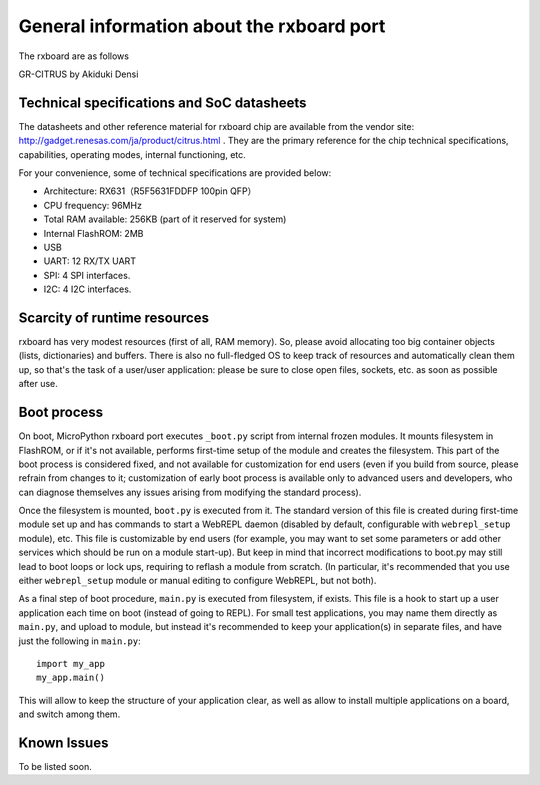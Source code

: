 General information about the rxboard port
==========================================

The rxboard are as follows

GR-CITRUS by Akiduki Densi


Technical specifications and SoC datasheets
-------------------------------------------

The datasheets and other reference material for rxboard chip are available
from the vendor site: http://gadget.renesas.com/ja/product/citrus.html .
They are the primary reference for the chip technical specifications, capabilities,
operating modes, internal functioning, etc.

For your convenience, some of technical specifications are provided below:

* Architecture: RX631（R5F5631FDDFP 100pin QFP）
* CPU frequency: 96MHz
* Total RAM available: 256KB (part of it reserved for system)
* Internal FlashROM: 2MB
* USB
* UART: 12 RX/TX UART
* SPI: 4 SPI interfaces.
* I2C: 4 I2C interfaces.


Scarcity of runtime resources
-----------------------------

rxboard has very modest resources (first of all, RAM memory). So, please
avoid allocating too big container objects (lists, dictionaries) and
buffers. There is also no full-fledged OS to keep track of resources
and automatically clean them up, so that's the task of a user/user
application: please be sure to close open files, sockets, etc. as soon
as possible after use.


Boot process
------------

On boot, MicroPython rxboard port executes ``_boot.py`` script from internal
frozen modules. It mounts filesystem in FlashROM, or if it's not available,
performs first-time setup of the module and creates the filesystem. This
part of the boot process is considered fixed, and not available for customization
for end users (even if you build from source, please refrain from changes to
it; customization of early boot process is available only to advanced users
and developers, who can diagnose themselves any issues arising from
modifying the standard process).

Once the filesystem is mounted, ``boot.py`` is executed from it. The standard
version of this file is created during first-time module set up and has
commands to start a WebREPL daemon (disabled by default, configurable
with ``webrepl_setup`` module), etc. This
file is customizable by end users (for example, you may want to set some
parameters or add other services which should be run on
a module start-up). But keep in mind that incorrect modifications to boot.py
may still lead to boot loops or lock ups, requiring to reflash a module
from scratch. (In particular, it's recommended that you use either
``webrepl_setup`` module or manual editing to configure WebREPL, but not
both).

As a final step of boot procedure, ``main.py`` is executed from filesystem,
if exists. This file is a hook to start up a user application each time
on boot (instead of going to REPL). For small test applications, you may
name them directly as ``main.py``, and upload to module, but instead it's
recommended to keep your application(s) in separate files, and have just
the following in ``main.py``::

    import my_app
    my_app.main()

This will allow to keep the structure of your application clear, as well as
allow to install multiple applications on a board, and switch among them.


Known Issues
------------

To be listed soon.